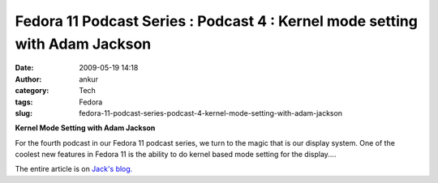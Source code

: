 Fedora 11 Podcast Series : Podcast 4 : Kernel mode setting with Adam Jackson
############################################################################
:date: 2009-05-19 14:18
:author: ankur
:category: Tech
:tags: Fedora
:slug: fedora-11-podcast-series-podcast-4-kernel-mode-setting-with-adam-jackson

**Kernel Mode Setting with Adam Jackson**

For the fourth podcast in our Fedora 11 podcast series, we turn to
the magic that is our display system. One of the coolest new features
in Fedora 11 is the ability to do kernel based mode setting for the
display....

The entire article is on `Jack's blog.`_

.. _Jack's blog.: http://jaboutboul.blogspot.com/2009/05/fedora-11-podcast-series-4-kms-with.html
